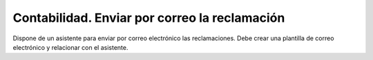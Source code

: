 ==============================================
Contabilidad. Enviar por correo la reclamación
==============================================

Dispone de un asistente para enviar por correo electrónico las reclamaciones.
Debe crear una plantilla de correo electrónico y relacionar con el asistente.
